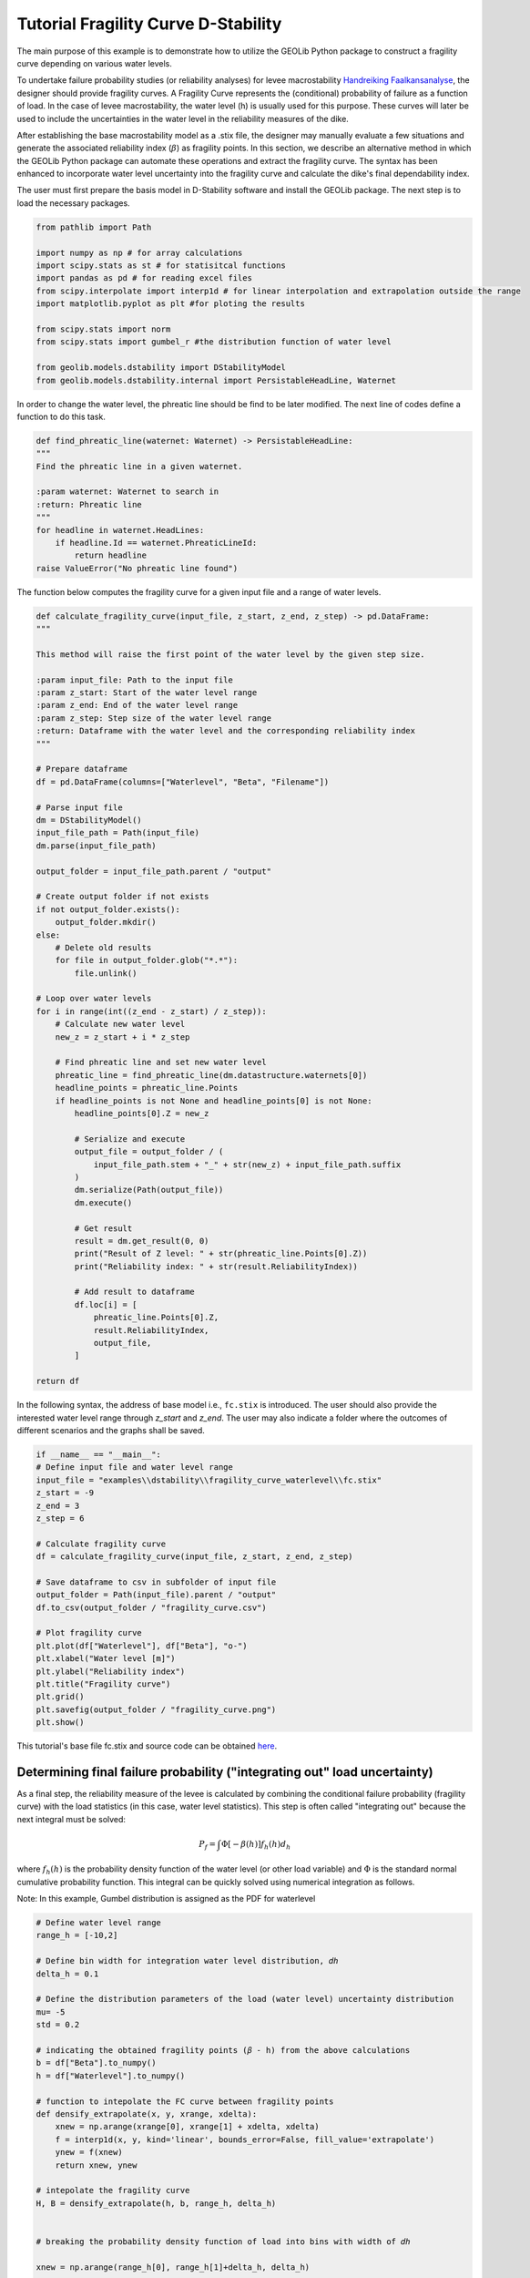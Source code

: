 .. tutorialdstabilityfragilitycurve:

Tutorial Fragility Curve D-Stability
====================================

The main purpose of this example is to demonstrate how to utilize the GEOLib Python package to construct 
a fragility curve depending on various water levels. 

To undertake failure probability studies (or reliability analyses) for levee 
macrostability `Handreiking Faalkansanalyse <https://www.helpdeskwater.nl/publish/pages/144404/11200575-016-geo-0005-v02-r-handreiking_faalkansanalyses_macrostabiliteit_-_definitief.pdf>`_, 
the designer should provide fragility curves. A Fragility Curve represents the (conditional) probability 
of failure as a function of load. In the case of levee macrostability, the water level (h) is usually 
used for this purpose. These curves will later be used to include the uncertainties in the water level 
in the reliability measures of the dike.

After establishing the base macrostability model as a .stix file, the designer may manually evaluate a 
few situations and generate the associated reliability index (:math:`\beta`) as fragility points. In this 
section, we describe an alternative method in which the GEOLib Python package can automate these 
operations and extract the fragility curve. The syntax has been enhanced to incorporate water level 
uncertainty into the fragility curve and calculate the dike's final dependability index. 

The user must first prepare the basis model in D-Stability software and install the GEOLib package. 
The next step is to load the necessary packages.

.. code-block:: python

    from pathlib import Path

    import numpy as np # for array calculations
    import scipy.stats as st # for statisitcal functions
    import pandas as pd # for reading excel files
    from scipy.interpolate import interp1d # for linear interpolation and extrapolation outside the range
    import matplotlib.pyplot as plt #for ploting the results

    from scipy.stats import norm      
    from scipy.stats import gumbel_r #the distribution function of water level

    from geolib.models.dstability import DStabilityModel
    from geolib.models.dstability.internal import PersistableHeadLine, Waternet

In order to change the water level, the phreatic line should be find to be later modified. 
The next line of codes define a function to do this task. 

.. code-block:: python

    def find_phreatic_line(waternet: Waternet) -> PersistableHeadLine:
    """
    Find the phreatic line in a given waternet.

    :param waternet: Waternet to search in
    :return: Phreatic line
    """
    for headline in waternet.HeadLines:
        if headline.Id == waternet.PhreaticLineId:
            return headline
    raise ValueError("No phreatic line found")

The function below computes the fragility curve for a given input file and a range of water levels.

.. code-block:: python

    def calculate_fragility_curve(input_file, z_start, z_end, z_step) -> pd.DataFrame:
    """
    
    This method will raise the first point of the water level by the given step size.

    :param input_file: Path to the input file
    :param z_start: Start of the water level range
    :param z_end: End of the water level range
    :param z_step: Step size of the water level range
    :return: Dataframe with the water level and the corresponding reliability index
    """

    # Prepare dataframe
    df = pd.DataFrame(columns=["Waterlevel", "Beta", "Filename"])

    # Parse input file
    dm = DStabilityModel()
    input_file_path = Path(input_file)
    dm.parse(input_file_path)

    output_folder = input_file_path.parent / "output"

    # Create output folder if not exists
    if not output_folder.exists():
        output_folder.mkdir()
    else:
        # Delete old results
        for file in output_folder.glob("*.*"):
            file.unlink()

    # Loop over water levels
    for i in range(int((z_end - z_start) / z_step)):
        # Calculate new water level
        new_z = z_start + i * z_step

        # Find phreatic line and set new water level
        phreatic_line = find_phreatic_line(dm.datastructure.waternets[0])
        headline_points = phreatic_line.Points
        if headline_points is not None and headline_points[0] is not None:
            headline_points[0].Z = new_z

            # Serialize and execute
            output_file = output_folder / (
                input_file_path.stem + "_" + str(new_z) + input_file_path.suffix
            )
            dm.serialize(Path(output_file))
            dm.execute()

            # Get result
            result = dm.get_result(0, 0)
            print("Result of Z level: " + str(phreatic_line.Points[0].Z))
            print("Reliability index: " + str(result.ReliabilityIndex))

            # Add result to dataframe
            df.loc[i] = [
                phreatic_line.Points[0].Z,
                result.ReliabilityIndex,
                output_file,
            ]

    return df

In the following syntax, the address of base model i.e., ``fc.stix`` is introduced. 
The user should also provide the interested water level range through `z_start` and `z_end`. 
The user may also indicate a folder where the outcomes of different scenarios and the graphs shall be 
saved. 

.. code-block:: python

    if __name__ == "__main__":
    # Define input file and water level range
    input_file = "examples\\dstability\\fragility_curve_waterlevel\\fc.stix"
    z_start = -9  
    z_end = 3
    z_step = 6

    # Calculate fragility curve
    df = calculate_fragility_curve(input_file, z_start, z_end, z_step)

    # Save dataframe to csv in subfolder of input file
    output_folder = Path(input_file).parent / "output"
    df.to_csv(output_folder / "fragility_curve.csv")
    
    # Plot fragility curve
    plt.plot(df["Waterlevel"], df["Beta"], "o-")
    plt.xlabel("Water level [m]")
    plt.ylabel("Reliability index")
    plt.title("Fragility curve")
    plt.grid()
    plt.savefig(output_folder / "fragility_curve.png")
    plt.show()

This tutorial's base file fc.stix and source code can be 
obtained `here <https://github.com/Deltares/GEOLib/tree/master/examples/dstability/fragility_curve_berm>`_.

Determining final failure probability ("integrating out" load uncertainty)
--------------------------------------------------------------------------

As a final step, the reliability measure of the levee is calculated by combining the conditional failure probability (fragility curve) with the load statistics (in this case, water level statistics). This step is often called "integrating out" because the next integral must be solved: 

.. math:: 
    
    P_f=\int \Phi[-\beta(h)] f_h(h) d_h

where :math:`f_h(h)` is the probability density function of the water level (or other load variable) 
and :math:`\Phi` is the standard normal cumulative probability function. This integral can be quickly 
solved using numerical integration as follows.

Note: In this example, Gumbel distribution is assigned as the PDF for waterlevel 

.. code-block:: python

    # Define water level range
    range_h = [-10,2] 

    # Define bin width for integration water level distribution, 𝑑ℎ 
    delta_h = 0.1

    # Define the distribution parameters of the load (water level) uncertainty distribution
    mu= -5 
    std = 0.2

    # indicating the obtained fragility points (𝛽 - h) from the above calculations
    b = df["Beta"].to_numpy()
    h = df["Waterlevel"].to_numpy()

    # function to intepolate the FC curve between fragility points
    def densify_extrapolate(x, y, xrange, xdelta):
        xnew = np.arange(xrange[0], xrange[1] + xdelta, xdelta)
        f = interp1d(x, y, kind='linear', bounds_error=False, fill_value='extrapolate')
        ynew = f(xnew)
        return xnew, ynew   

    # intepolate the fragility curve
    H, B = densify_extrapolate(h, b, range_h, delta_h)


    # breaking the probability density function of load into bins with width of 𝑑ℎ

    xnew = np.arange(range_h[0], range_h[1]+delta_h, delta_h)

    fh = np.empty(len(xnew), dtype=object)

    for h in range(len(xnew)):
        fh[h]=gumbel_r.pdf(xnew[h], loc=mu, scale=std)   #Gumbel distribution is assumed for 𝑓ℎ(ℎ)
    
        
    sumFh = sum(fh)*delta_h

    # calculating Φ[−𝛽(ℎ)]
    P_fh = norm.cdf(-1*B)  

    Pf = P_fh* fh * delta_h  

    sumPf = sum(Pf)/sumFh  

    # evaluating the relevant relaibiltiy index for th eobtained failure probbaility
    Beta = -1*norm.ppf(sumPf)      

    print('Final Beta after integration = ', Beta)
